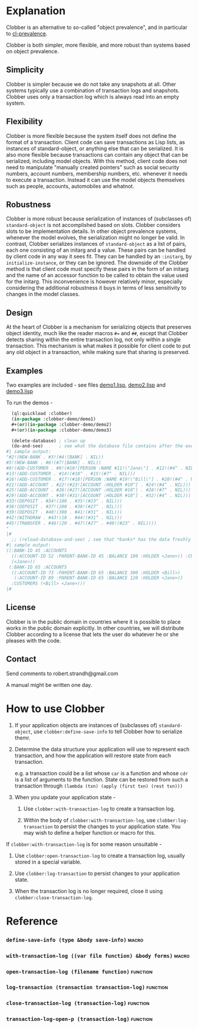 
* Explanation
Clobber is an alternative to so-called "object prevalence", and in
particular to [[https://cl-prevalence.common-lisp.dev/][cl-prevalence]].

Clobber is both simpler, more flexible, and more robust than systems
based on object prevalence.

** Simplicity
Clobber is simpler because we do not take any snapshots at all.  Other
systems typically use a combination of transaction logs and snapshots.
Clobber uses only a transaction log which is always read into an empty
system.

** Flexibility
Clobber is more flexible because the system itself does not define the
format of a transaction.  Client code can save transactions as Lisp
lists, as instances of standard-object, or anything else that can be
serialized.  It is also more flexible because transactions can contain
any object that can be serialized, including model objects.  With this
method, client code does not need to manipulate "manually created
pointers" such as social security numbers, account numbers, membership
numbers, etc. whenever it needs to execute a transaction.  Instead it
can use the model objects themselves such as people, accounts,
automobiles and whatnot.

** Robustness
Clobber is more robust because serialization of instances of (subclasses
of) =standard-object= is not accomplished based on slots.  Clobber considers slots to be
implementation details.  In other object prevalence systems, whenever
the model evolves, the serialization might no longer be valid.  In
contrast, Clobber serializes instances of =standard-object= as a list of
pairs, each one consisting of an initarg and a value.  These pairs can
be handled by client code in any way it sees fit.  They can be handled
by an =:initarg=, by =initialize-instance=, or they can be ignored.  The
downside of the Clobber method is that client code must specify these
pairs in the form of an initarg and the name of an accessor function
to be called to obtain the value used for the initarg.  This
inconvenience is however relatively minor, especially considering the
additional robustness it buys in terms of less sensitivity to changes
in the model classes.

** Design
At the heart of Clobber is a mechanism for serializing objects that
preserves object identity, much like the reader macros ~#=~ and ~##~,
except that Clobber detects sharing within the entire transaction log,
not only within a single transaction.  This mechanism is what makes it
possible for client code to put any old object in a transaction, while
making sure that sharing is preserved.

** Examples
Two examples are included - see files [[file:Documentation/demo1.lisp][demo1.lisp]], [[file:Documentation/demo2.lisp][demo2.lisp]] and [[file:Documentation/demo3.lisp][demo3.lisp]]

To run the demos -

#+BEGIN_SRC lisp
  (ql:quickload :clobber)
  (in-package :clobber-demo/demo1)
  #+(or)(in-package :clobber-demo/demo2)
  #+(or)(in-package :clobber-demo/demo3)

  (delete-database) ; clean up
  (do-and-see)      ; see what the database file contains after the execution of transactions
#| sample output:
"#2!(NEW-BANK . #3!(#4![BANK] . NIL))
#5!(NEW-BANK . #6!(#7![BANK] . NIL))
#8!(ADD-CUSTOMER . #9!(#10![PERSON :NAME #11!\"Jane\"] . #12!(#4^ . NIL)))
#13!(ADD-CUSTOMER . #14!(#10^ . #15!(#7^ . NIL)))
#16!(ADD-CUSTOMER . #17!(#18![PERSON :NAME #19!\"Bill\"] . #20!(#4^ . NIL)))
#21!(ADD-ACCOUNT . #22!(#23![ACCOUNT :HOLDER #10^] . #24!(#4^ . NIL)))
#25!(ADD-ACCOUNT . #26!(#27![ACCOUNT :HOLDER #10^] . #28!(#7^ . NIL)))
#29!(ADD-ACCOUNT . #30!(#31![ACCOUNT :HOLDER #18^] . #32!(#4^ . NIL)))
#33!(DEPOSIT . #34!(100 . #35!(#23^ . NIL)))
#36!(DEPOSIT . #37!(200 . #38!(#27^ . NIL)))
#39!(DEPOSIT . #40!(300 . #41!(#31^ . NIL)))
#42!(WITHDRAW . #43!(10 . #44!(#31^ . NIL)))
#45!(TRANSFER . #46!(20 . #47!(#27^ . #48!(#23^ . NIL))))
"
|#
  ;; (reload-database-and-see) ; see that *banks* has the data freshly revived from the database file. 
#| sample output:
((:BANK-ID 45 :ACCOUNTS
  ((:ACCOUNT-ID 52 :PARENT-BANK-ID 45 :BALANCE 180 :HOLDER <Jane>)) :CUSTOMERS
  (<Jane>))
 (:BANK-ID 65 :ACCOUNTS
  ((:ACCOUNT-ID 73 :PARENT-BANK-ID 65 :BALANCE 300 :HOLDER <Bill>)
   (:ACCOUNT-ID 89 :PARENT-BANK-ID 65 :BALANCE 120 :HOLDER <Jane>))
  :CUSTOMERS (<Bill> <Jane>)))
|#

#+END_SRC

** License
Clobber is in the public domain in countries where it is possible to
place works in the public domain explicitly.  In other countries, we
will distribute Clobber according to a license that lets the user do
whatever he or she pleases with the code.

** Contact
Send comments to robert.strandh@gmail.com

A manual might be written one day.

* How to use Clobber
1. If your application objects are instances of (subclasses of) =standard-object=, use =clobber:define-save-info= to tell Clobber how to serialize themr.

2. Determine the data structure your application will use to represent each transaction, and how the application will restore state from each transaction.

   e.g. a transaction could be a list whose =car= is a function and whose =cdr= is a list of arguments to the function. State can be restored from such a transaction through =(lambda (txn) (apply (first txn) (rest txn)))=

3. When you update your application state -
   1. Use =clobber:with-transaction-log= to create a transaction log.

   2. Within the body of =clobber:with-transaction-log=, use =clobber:log-transaction= to persist the changes to your application state. You may wish to define a helper function or macro for this.

If =clobber:with-transaction-log= is for some reason unsuitable -

1. Use =clobber:open-transaction-log= to create a transaction log, usually stored in a special variable.

2. Use =clobber:log-transaction= to persist changes to your application state.

3. When the transaction log is no longer required, close it using =clobber:close-transaction-log=.

* Reference
*** =define-save-info (type &body save-info)=                       :macro:
*** =with-transaction-log ((var file function) &body forms)=        :macro:
*** =open-transaction-log (filename function)=                   :function:
*** =log-transaction (transaction transaction-log)=              :function:
*** =close-transaction-log (transaction-log)=                    :function:
*** =transaction-log-open-p (transaction-log)=                   :function:
